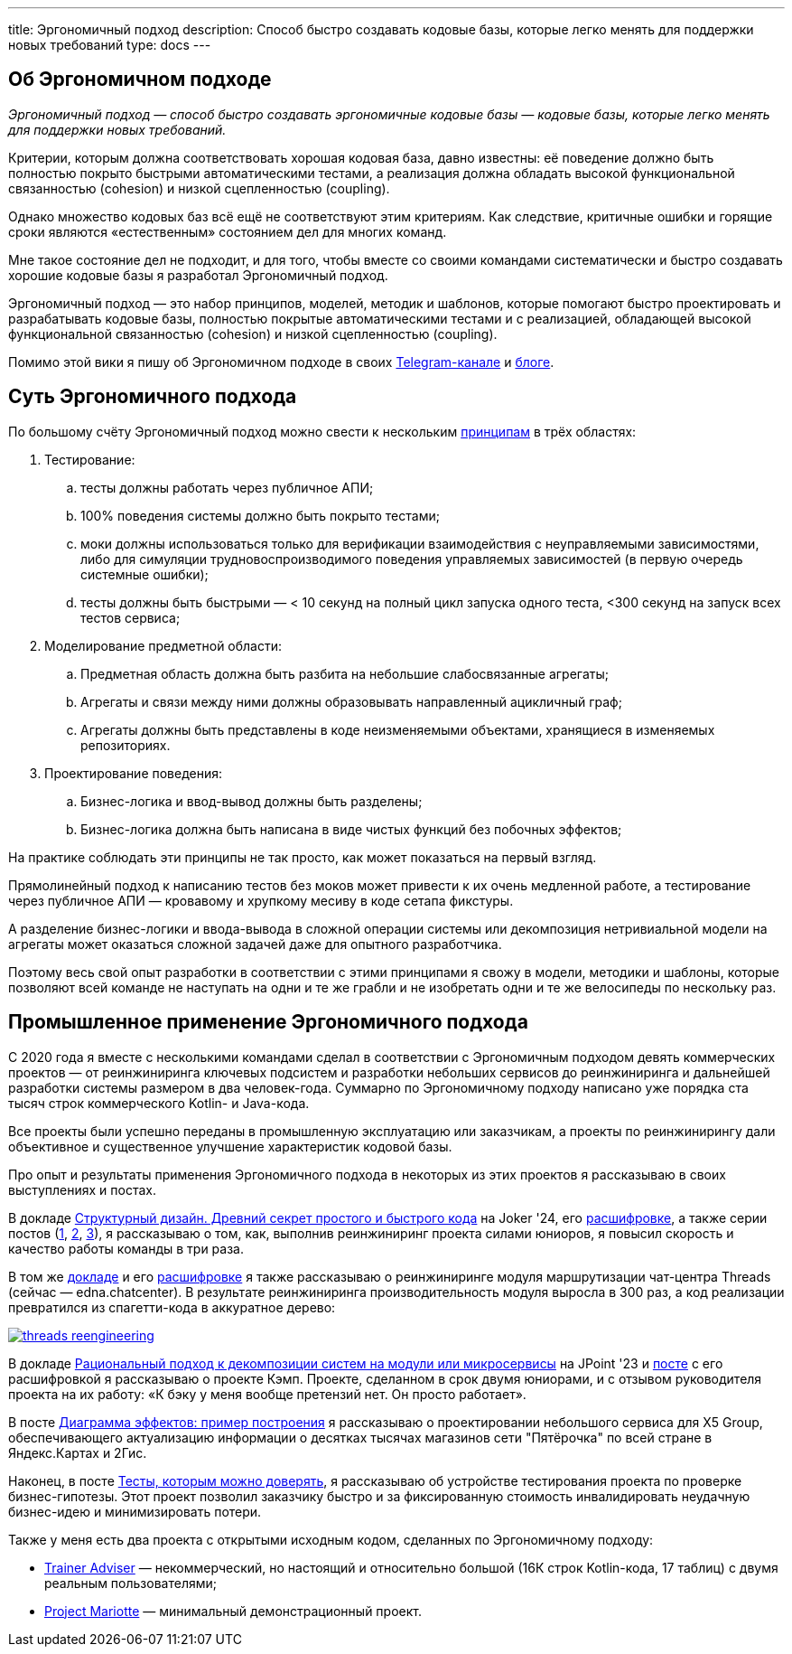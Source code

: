 ---
title: Эргономичный подход
description: Способ быстро создавать кодовые базы, которые легко менять для поддержки новых требований
type: docs
---

:source-highlighter: rouge
:icons: font
:sectanchors:
:toc:
:imagesdir: /docs/images

== Об Эргономичном подходе

_Эргономичный подход — способ быстро создавать эргономичные кодовые базы — кодовые базы, которые легко менять для поддержки новых требований._

Критерии, которым должна соответствовать хорошая кодовая база, давно известны: её поведение должно быть полностью покрыто быстрыми автоматическими тестами, а реализация должна обладать высокой функциональной связанностью (cohesion) и низкой сцепленностью (coupling).

Однако множество кодовых баз всё ещё не соответствуют этим критериям.
Как следствие, критичные ошибки и горящие сроки являются «естественным» состоянием дел для многих команд.

Мне такое состояние дел не подходит, и для того, чтобы вместе со своими командами систематически и быстро создавать хорошие кодовые базы я разработал Эргономичный подход.

Эргономичный подход — это набор принципов, моделей, методик и шаблонов, которые помогают быстро проектировать и разрабатывать кодовые базы, полностью покрытые автоматическими тестами и с реализацией, обладающей высокой функциональной связанностью (cohesion) и низкой сцепленностью (coupling).

Помимо этой вики я пишу об Эргономичном подходе в своих https://t.me/ergonomic_code[Telegram-канале] и https://azhidkov.pro/posts[блоге].

== Суть Эргономичного подхода

По большому счёту Эргономичный подход можно свести к нескольким link:++{{<ref "docs/principles/">}}++[принципам] в трёх областях:

. Тестирование:
.. тесты должны работать через публичное АПИ;
.. 100% поведения системы должно быть покрыто тестами;
.. моки должны использоваться только для верификации взаимодействия с неуправляемыми зависимостями, либо для симуляции трудновоспроизводимого поведения управляемых зависимостей (в первую очередь системные ошибки);
.. тесты должны быть быстрыми — < 10 секунд на полный цикл запуска одного теста, <300 секунд на запуск всех тестов сервиса;

. Моделирование предметной области:
.. Предметная область должна быть разбита на небольшие слабосвязанные агрегаты;
.. Агрегаты и связи между ними должны образовывать направленный ацикличный граф;
.. Агрегаты должны быть представлены в коде неизменяемыми объектами, хранящиеся в изменяемых репозиториях.

. Проектирование поведения:
.. Бизнес-логика и ввод-вывод должны быть разделены;
.. Бизнес-логика должна быть написана в виде чистых функций без побочных эффектов;

На практике соблюдать эти принципы не так просто, как может показаться на первый взгляд.

Прямолинейный подход к написанию тестов без моков может привести к их очень медленной работе, а тестирование через публичное АПИ — кровавому и хрупкому месиву в коде сетапа фикстуры.

А разделение бизнес-логики и ввода-вывода в сложной операции системы или декомпозиция нетривиальной модели на агрегаты может оказаться сложной задачей даже для опытного разработчика.

Поэтому весь свой опыт разработки в соответствии с этими принципами я свожу в модели, методики и шаблоны, которые позволяют всей команде не наступать на одни и те же грабли и не изобретать одни и те же велосипеды по нескольку раз.

== Промышленное применение Эргономичного подхода

С 2020 года я вместе с несколькими командами сделал в соответствии с Эргономичным подходом девять коммерческих проектов — от реинжиниринга ключевых подсистем и разработки небольших сервисов до реинжиниринга и дальнейшей разработки системы размером в два человек-года.
Суммарно по Эргономичному подходу написано уже порядка ста тысяч строк коммерческого Kotlin- и Java-кода.

Все проекты были успешно переданы в промышленную эксплуатацию или заказчикам, а проекты по реинжинирингу дали объективное и существенное улучшение характеристик кодовой базы.

Про опыт и результаты применения Эргономичного подхода в некоторых из этих проектов я рассказываю в своих выступлениях и постах.

В докладе https://www.youtube.com/watch?v=wq9LBouRULs&list=PLVe-2wcL84b80nQ0KGik2CJ_H9G6DRc5d&index=5[Структурный дизайн. Древний секрет простого и быстрого кода] на Joker '24, его https://azhidkov.pro/posts/24/11/structured-design/#_%D0%BA%D0%B5%D0%B9%D1%81_3_project_e[расшифровке], а также серии постов (https://azhidkov.pro/posts/23/07/project-e-results/[1], https://azhidkov.pro/posts/23/09/project-e-part1/[2], https://azhidkov.pro/posts/23/10/project-e-part2/[3]), я рассказываю о том, как, выполнив реинжиниринг проекта силами юниоров, я повысил скорость и качество работы команды в три раза.

В том же https://www.youtube.com/watch?v=wq9LBouRULs&list=PLVe-2wcL84b80nQ0KGik2CJ_H9G6DRc5d&index=5[докладе] и его https://azhidkov.pro/posts/24/11/structured-design/#_%D0%BA%D0%B5%D0%B9%D1%81_2_project_daniel[расшифровке] я также рассказываю о реинжиниринге модуля маршрутизации чат-центра Threads (сейчас — edna.chatcenter).
В результате реинжиниринга производительность модуля выросла в 300 раз, а код реализации превратился из спагетти-кода в аккуратное дерево:

image::threads-reengineering.png[link={imagesdir}/threads-reengineering.png]

В докладе https://youtu.be/7u7LGhXlpcE?t=1352[Рациональный подход к декомпозиции систем на модули или микросервисы] на JPoint '23 и link:https://azhidkov.pro/posts/23/04/ergonomic-decomposition/#\_%D0%BA%D0%B5%D0%B9%D1%81_%D0%BA%D1%8D%D0%BC%D0%BF[посте] с его расшифровкой я рассказываю о проекте Кэмп.
Проекте, сделанном в срок двумя юниорами, и с отзывом руководителя проекта на их работу: «К бэку у меня вообще претензий нет. Он просто работает».

В посте https://azhidkov.pro/posts/22/06/220611-true-story-project/[Диаграмма эффектов: пример построения] я рассказываю о проектировании небольшого сервиса для X5 Group, обеспечивающего актуализацию информации о десятках тысячах магазинов сети "Пятёрочка" по всей стране в Яндекс.Картах и 2Гис.

Наконец, в посте https://azhidkov.pro/posts/21/03/210321-project-l-testing/[Тесты, которым можно доверять], я рассказываю об устройстве тестирования проекта по проверке бизнес-гипотезы.
Этот проект позволил заказчику быстро и за фиксированную стоимость инвалидировать неудачную бизнес-идею и минимизировать потери.

Также у меня есть два проекта с открытыми исходным кодом, сделанных по Эргономичному подходу:

* https://github.com/ergonomic-code/Trainer-Advisor[Trainer Adviser] — некоммерческий, но настоящий и относительно большой (16К строк Kotlin-кода, 17 таблиц) с двумя реальным пользователями;
* https://github.com/ergonomic-code/Project-Mariotte[Project Mariotte] — минимальный демонстрационный проект.
